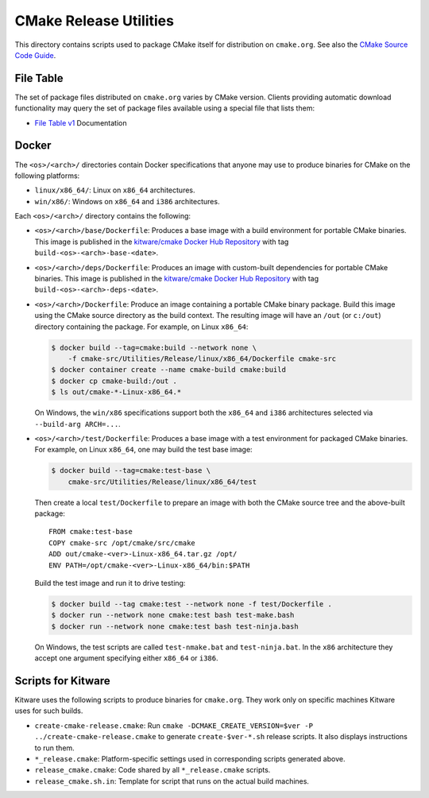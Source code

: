 CMake Release Utilities
***********************

This directory contains scripts used to package CMake itself for distribution
on ``cmake.org``.  See also the `CMake Source Code Guide`_.

.. _`CMake Source Code Guide`: ../../Help/dev/source.rst

File Table
----------

The set of package files distributed on ``cmake.org`` varies by CMake version.
Clients providing automatic download functionality may query the set of
package files available using a special file that lists them:

* `File Table v1`_ Documentation

.. _`File Table v1`: files-v1.rst

Docker
------

The ``<os>/<arch>/`` directories contain Docker specifications that anyone
may use to produce binaries for CMake on the following platforms:

* ``linux/x86_64/``: Linux on ``x86_64`` architectures.
* ``win/x86/``: Windows on ``x86_64`` and ``i386`` architectures.

Each ``<os>/<arch>/`` directory contains the following:

* ``<os>/<arch>/base/Dockerfile``:
  Produces a base image with a build environment for portable CMake binaries.
  This image is published in the `kitware/cmake Docker Hub Repository`_
  with tag ``build-<os>-<arch>-base-<date>``.

* ``<os>/<arch>/deps/Dockerfile``:
  Produces an image with custom-built dependencies for portable CMake binaries.
  This image is published in the `kitware/cmake Docker Hub Repository`_
  with tag ``build-<os>-<arch>-deps-<date>``.

* ``<os>/<arch>/Dockerfile``:
  Produce an image containing a portable CMake binary package.
  Build this image using the CMake source directory as the build context.
  The resulting image will have an ``/out`` (or ``c:/out``) directory
  containing the package.  For example, on Linux ``x86_64``:

  .. code-block:: console

    $ docker build --tag=cmake:build --network none \
        -f cmake-src/Utilities/Release/linux/x86_64/Dockerfile cmake-src
    $ docker container create --name cmake-build cmake:build
    $ docker cp cmake-build:/out .
    $ ls out/cmake-*-Linux-x86_64.*

  On Windows, the ``win/x86`` specifications support both the ``x86_64``
  and ``i386`` architectures selected via ``--build-arg ARCH=...``.

* ``<os>/<arch>/test/Dockerfile``:
  Produces a base image with a test environment for packaged CMake binaries.
  For example, on Linux ``x86_64``, one may build the test base image:

  .. code-block:: console

    $ docker build --tag=cmake:test-base \
        cmake-src/Utilities/Release/linux/x86_64/test

  Then create a local ``test/Dockerfile`` to prepare an image with both the
  CMake source tree and the above-built package::

    FROM cmake:test-base
    COPY cmake-src /opt/cmake/src/cmake
    ADD out/cmake-<ver>-Linux-x86_64.tar.gz /opt/
    ENV PATH=/opt/cmake-<ver>-Linux-x86_64/bin:$PATH

  Build the test image and run it to drive testing:

  .. code-block:: console

    $ docker build --tag cmake:test --network none -f test/Dockerfile .
    $ docker run --network none cmake:test bash test-make.bash
    $ docker run --network none cmake:test bash test-ninja.bash

  On Windows, the test scripts are called ``test-nmake.bat`` and
  ``test-ninja.bat``.  In the ``x86`` architecture they accept one
  argument specifying either ``x86_64`` or ``i386``.

.. _`kitware/cmake Docker Hub Repository`: https://hub.docker.com/r/kitware/cmake

Scripts for Kitware
-------------------

Kitware uses the following scripts to produce binaries for ``cmake.org``.
They work only on specific machines Kitware uses for such builds.

* ``create-cmake-release.cmake``:
  Run ``cmake -DCMAKE_CREATE_VERSION=$ver -P ../create-cmake-release.cmake``
  to generate ``create-$ver-*.sh`` release scripts.  It also displays
  instructions to run them.

* ``*_release.cmake``:
  Platform-specific settings used in corresponding scripts generated above.

* ``release_cmake.cmake``:
  Code shared by all ``*_release.cmake`` scripts.

* ``release_cmake.sh.in``:
  Template for script that runs on the actual build machines.

